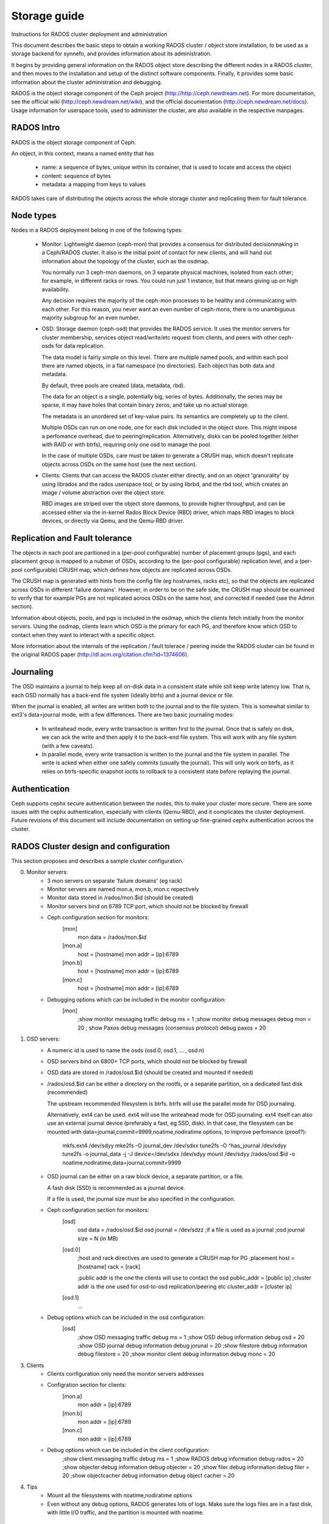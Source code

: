 Storage guide
=============

Instructions for RADOS cluster deployment and administration

This document describes the basic steps to obtain a working RADOS cluster /
object store installation, to be used as a storage backend for synnefo, and
provides information about its administration.

It begins by providing general information on the RADOS object store describing
the different nodes in a RADOS cluster, and then moves to the installation and
setup of the distinct software components. Finally, it provides some basic
information about the cluster administration and debugging.

RADOS is the object storage component of the Ceph project
(http://http://ceph.newdream.net). For more documentation, see the official wiki
(http://ceph.newdream.net/wiki), and the official documentation
(http://ceph.newdream.net/docs). Usage information for userspace tools, used to
administer the cluster, are also available in the respective manpages.


RADOS Intro
-----------
RADOS is the object storage component of Ceph.

An object, in this context, means a named entity that has

 * name: a sequence of bytes, unique within its container, that is used to locate
   and access the object
 * content: sequence of bytes
 * metadata: a mapping from keys to values

RADOS takes care of distributing the objects across the whole storage cluster
and replicating them for fault tolerance.


Node types
----------

Nodes in a RADOS deployment belong in one of the following types:

 * Monitor:
   Lightweight daemon (ceph-mon) that provides a consensus for distributed
   decisionmaking in a Ceph/RADOS cluster. It also is the initial point of
   contact for new clients, and will hand out information about the topology of
   the cluster, such as the osdmap.

   You normally run 3 ceph-mon daemons, on 3 separate physical machines,
   isolated from each other; for example, in different racks or rows.  You could
   run just 1 instance, but that means giving up on high availability.

   Any decision requires the majority of the ceph-mon processes to be healthy
   and communicating with each other. For this reason, you never want an even
   number of ceph-mons; there is no unambiguous majority subgroup for an even
   number.

 * OSD:
   Storage daemon (ceph-osd) that provides the RADOS service. It uses the
   monitor servers for cluster membership, services object read/write/etc
   request from clients, and peers with other ceph-osds for data replication.

   The data model is fairly simple on this level. There are multiple named
   pools, and within each pool there are named objects, in a flat namespace (no
   directories). Each object has both data and metadata.

   By default, three pools are created (data, metadata, rbd).

   The data for an object is a single, potentially big, series of bytes.
   Additionally, the series may be sparse, it may have holes that contain binary
   zeros, and take up no actual storage.
   
   The metadata is an unordered set of key-value pairs. Its semantics are
   completely up to the client.

   Multiple OSDs can run on one node, one for each disk included in the object
   store. This might impose a perfomance overhead, due to peering/replication.
   Alternatively, disks can be pooled together (either with RAID or with btrfs),
   requiring only one osd to manage the pool.

   In the case of multiple OSDs, care must be taken to generate a CRUSH map,
   which doesn't replicate objects across OSDs on the same host (see the next
   section).

 * Clients:
   Clients that can access the RADOS cluster either directly, and on an object
   'granurality' by using librados and the rados userspace tool, or by using
   librbd, and the rbd tool, which creates an image / volume abstraction over
   the object store.

   RBD images are striped over the object store daemons, to provide higher
   throughput, and can be accessed either via the in-kernel Rados Block Device
   (RBD) driver, which maps RBD images to block devices, or directly via Qemu,
   and the Qemu-RBD driver.
   

Replication and Fault tolerance
-------------------------------

The objects in each pool are paritioned in a (per-pool configurable) number
of placement groups (pgs), and each placement group is mapped to a nubmer of
OSDs, according to the (per-pool configurable) replication level, and a
(per-pool configurable) CRUSH map, which defines how objects are replicated
across OSDs.

The CRUSH map is generated with hints from the config file (eg hostnames, racks
etc), so that the objects are replicated across OSDs in different 'failure
domains'. However, in order to be on the safe side, the CRUSH map should be
examined to verify that for example PGs are not replicated acroos OSDs on the
same host, and corrected if needed (see the Admin section).

Information about objects, pools, and pgs is included in the osdmap, which
the clients fetch initially from the monitor servers. Using the osdmap,
clients learn which OSD is the primary for each PG, and therefore know which
OSD to contact when they want to interact with a specific object. 

More information about the internals of the replication / fault tolerace /
peering inside the RADOS cluster can be found in the original RADOS paper
(http://dl.acm.org/citation.cfm?id=1374606).


Journaling
-----------

The OSD maintains a journal to help keep all on-disk data in a consistent state
while still keep write latency low. That is, each OSD normally has a back-end
file system (ideally btrfs) and a journal device or file.

When the journal is enabled, all writes are written both to the journal and to
the file system. This is somewhat similar to ext3's data=journal mode, with a
few differences. There are two basic journaling modes:

 * In writeahead mode, every write transaction is written first to the journal.
   Once that is safely on disk, we can ack the write and then apply it to the
   back-end file system. This will work with any file system (with a few
   caveats).
   
 * In parallel mode, every write transaction is written to the journal and the 
   file system in parallel. The write is acked when either one safely commits
   (usually the journal). This will only work on btrfs, as it relies on
   btrfs-specific snapshot ioctls to rollback to a consistent state before
   replaying the journal.


Authentication
--------------

Ceph supports cephx secure authentication between the nodes, this to make your
cluster more secure. There are some issues with the cephx authentication,
especially with clients (Qemu-RBD), and it complicates the cluster deployment.
Future revisions of this document will include documentation on setting up
fine-grained cephx authentication acroos the cluster.


RADOS Cluster design and configuration
--------------------------------------

This section proposes and describes a sample cluster configuration.

0. Monitor servers:
	* 3 mon servers on separate 'failure domains' (eg rack) 
	* Monitor servers are named mon.a, mon.b, mon.c repectively
	* Monitor data stored in /rados/mon.$id (should be created)
	* Monitor servers bind on 6789 TCP port, which should not be blocked by
	  firewall
	* Ceph configuration section for monitors:
		[mon]
			mon data = /rados/mon.$id

		[mon.a]
			host = [hostname] 
			mon addr = [ip]:6789
		[mon.b]
			host = [hostname] 
			mon addr = [ip]:6789
		[mon.c]
			host = [hostname] 
			mon addr = [ip]:6789
			
	* Debugging options which can be included in the monitor configuration:
		[mon] 
			;show monitor messaging traffic
			debug ms = 1 
			;show monitor debug messages
			debug mon = 20
			; show Paxos debug messages (consensus protocol)
			debug paxos = 20

1. OSD servers:
	* A numeric id is used to name the osds (osd.0, osd.1, ... , osd.n)
	* OSD servers bind on 6800+ TCP ports, which should not be blocked by
	  firewall
	* OSD data are stored in /rados/osd.$id (should be created and mounted if
	  needed)
	* /rados/osd.$id can be either a directory on the rootfs, or a separate
	  partition, on a dedicated fast disk (recommended)
		
	  The upstream recommended filesystem is btrfs. btrfs will use the parallel
	  mode for OSD journaling.

	  Alternatively, ext4 can be used. ext4 will use the writeahead mode for OSD
	  journaling. ext4 itself can also use an external journal device
	  (preferably a fast, eg SSD, disk). In that case, the filesystem can be
	  mounted with data=journal,commit=9999,noatime,nodiratime options, to
	  improve perfomance (proof?):

		mkfs.ext4 /dev/sdyy
	  	mke2fs -O journal_dev /dev/sdxx
		tune2fs -O ^has_journal /dev/sdyy
		tune2fs -o journal_data -j -J device=/dev/sdxx /dev/sdyy
		mount /dev/sdyy /rados/osd.$id -o noatime,nodiratime,data=journal,commit=9999
		
	* OSD journal can be either on a raw block device, a separate partition, or
	  a file.

	  A fash disk (SSD) is recommended as a journal device. 
	  
	  If a file is used, the journal size must be also specified in the
	  configuration.

	* Ceph configuration section for monitors:
		[osd]
			osd data = /rados/osd.$id
			osd journal = /dev/sdzz
			;if a file is used as a journal
			;osd journal size = N (in MB)
		
		[osd.0]
			;host and rack directives are used to generate a CRUSH map for PG
			;placement
			host = [hostname]
			rack = [rack]
			
			;public addr is the one the clients will use to contact the osd
			public_addr = [public ip]
			;cluster addr is the one used for osd-to-osd replication/peering etc
			cluster_addr = [cluster ip]

		[osd.1] 
			...

	* Debug options which can be included in the osd configuration:
		[osd]
			;show OSD messaging traffic
			debug ms = 1
			;show OSD debug information
			debug osd = 20
			;show OSD journal debug information
			debug jorunal = 20
			;show filestore debug information
			debug filestore = 20
			;show monitor client debug information
			debug monc = 20

3. Clients
	* Clients configuration only need the monitor servers addresses
	* Configration section for clients:
		[mon.a]
			mon addr = [ip]:6789
		[mon.b]
			mon addr = [ip]:6789
		[mon.c]
			mon addr = [ip]:6789
	* Debug options which can be included in the client configuration:
			;show client messaging traffic
			debug ms = 1
			;show RADOS debug information
			debug rados = 20
			;show objecter debug information
			debug objecter = 20
			;show filer debug information
			debug filer = 20
			;show objectcacher debug information
			debug object cacher = 20
		
4. Tips
	* Mount all the filesystems with noatime,nodiratime options
	* Even without any debug options, RADOS generates lots of logs. Make sure
	  the logs files are in a fast disk, with little I/O traffic, and the
	  partition is mounted with noatime.


Installation Process
--------------------

This section describes the installation process of the various software
components in a RADOS cluster.

0. Add Ceph Debian repository in /etc/apt/sources.list on every node (mon, osd,
   clients):
	 deb http://ceph.newdream.net/debian/ squeeze main
	 deb-src http://ceph.newdream.net/debian/ squeeze main

1. Monitor and OSD servers:
	* Install the ceph package
	* Upgrade to an up-to-date kernel (>=3.x)
	* Edit the /etc/ceph/ceph.conf to include the mon and osd configuration
	  sections, shown previously.
	* Create the corresponding dirs in /rados (mon.$id and osd.$id)
	* (optionally) Format and mount the osd.$id patition in /rados/osd.$id
	* Make sure the journal device specified in the conf exists.
	* (optionally) Make sure everything is mounted with the noatime,nodiratime
	  options
	* Make sure monitor and osd servers can freely ssh to each other, using only
	  hostnames.
	* Create the object store: 
		mkcephfs -a -c /etc/ceph/ceph.conf
	* Start the servers:
		service ceph -a start
	* Verify that the object store is healthy, and running:
		ceph helth
		ceph -s

2. Clients:
	* Install the ceph-common package
	* Upgrade to an up-to-date kernel (>=3.x)
	* Install linux-headers for the new kernel
	* Check out the latest ceph-client git repo:
		git clone git://github.com/NewDreamNetwork/ceph-client.git
	* Copy the ncecessary ceph header file to linux-headers:
		cp -r ceph-client/include/linux/ceph/* /usr/src/linux-$(uname-r)/include/linux/ceph/
	* Build the modules:
		cd ~/ceph-client/net/ceph/
		make -C /usr/src/linux-headers-3.0.0-2-amd64/  M=$(pwd) libceph.ko
		cp Modules.symvers ../../drivers/block/
		cd ~/ceph-client/drivers/block/
		make -C /usr/src/linux-headers-3.0.0-2-amd64/  M=$(pwd) rbd.ko
	* Optionally, copy rbd.ko and libceph. ko to /lib/modules/
	* Load the modules:
		modprobe rbd


Administration Notes
--------------------

This section includes some notes on the RADOS cluster administration.

0. Starting / Stopping servers
	* service ceph -a start/stop (affects all the servers in the cluster)
	* service ceph start/stop osd (affects only the osds in the current node)
	* service ceph start/stop mon (affects only the mons in the current node)
	* service ceph start/stop osd.$id/mon.$id (affects only the specified node)

	* sevice ceph cleanlogs/cleanalllogs

1. Stop the cluster cleanly
	ceph stop

2. Increase the replication level for a given pool:
	ceph osd pool set $poolname size $size

   Note that increasing the replication level, the overhead for the replication
   will impact perfomance.

3. Adjust the number of placement groups per pool:
	ceph osd pool set $poolname pg_num $num
   
   The default number of pgs per pool is determined by the number of OSDs in the
   cluster, and the replication level of the pool (for 4 OSDs and replication
   size 2, the default value is 8). The default pools (data,metadata,rbd) are
   assigned 256 PGs.

   After the splitting is complete, the number of PGs in the system must be
   changed. Warning: this is not considered safe on PGs in use (with objects),
   and should be changed only when the PG is created, and before being used:
   	ceph osd pool set $poolname pgp_num $num

4. Replacing the journal for osd.$id:
	Edit the osd.$id journal configration section
	ceph-osd -i osd.$id --mkjournal
	ceph-osd -i osd.$id --osd.journal /path/to/journal

5. Add a new OSD:
	Edit /etc/ceph/ceph.conf to include the new OSD
	ceph mon getmap -o /tmp/monmap
	ceph-osd --mkfs -i osd.$id --monmap /tmp/monmap
	ceph osd setmaxosd [maxosd+1] (ceph osd getmaxosd to get the num of osd if needed)
	service ceph start osd.$id

	Generate the CRUSH map to include the new osd in PGs:
		osdmaptool --createsimple [maxosd] --clobber /tmp/osdmap --export-crush /tmp/crush
		ceph osd setcrushmap -i /tmp/crush
	Or edit the CRUSH map by hand:
		ceph osd getcrushmap -o /tmp/crush
		crushmaptool -d /tmp/crush -o crushmap
		vim crushmap
		crushmaptool -c crushmap -o /tmp/crush
		ceph osd setcrushmap -i /tmp/crush

6. General ceph tool commands:
	* ceph mon stat (stat mon servers)
	* ceph mon getmap (get the monmap, use monmaptool to edit)
	* ceph osd dump (dump osdmap -> pool info, osd info)
	* ceph osd getmap (get osdmap -> use osdmaptool to edit)
	* ceph osd lspools
	* ceph osd stat (stat osd servers)
	* ceph ost tree (osd server info)
	* ceph pg dump/stat (show info about PGs)

7. rados userspace tool:

   The rados userspace tool (included in ceph-common package), uses librados to
   communicate with the object store.

	* rados mkpool [pool]
	* rados rmpool [pool]
	* rados df (show usage per pool)
	* rados lspools (list pools)
	* rados ls -p [pool] (list objects in [pool]
	* rados bench [secs] write|seq -t [concurrent operation]
	* rados import/export <pool> <dir> (import/export a local directory in a rados pool)

8. rbd userspace tool:
   
   The rbd userspace tool (included in ceph-commong package), uses librbd and
   librados to communicate with the object store. 

	* rbd ls -p [pool] (list RBD images in [pool], default pool = rbd) 
	* rbd info [pool] -p [pool]
	* rbd create [image] --size n (in MB)
	* rbd rm [image]
	* rbd export/import [dir] [image]
	* rbd cp/mv [image] [dest]
	* rbd resize [image]
	* rbd map [image] (map an RBD image to a block device using the in-kernel RBD driver)
	* rbd unmap /dev/rbdx (unmap an RBD device)
	* rbd showmapped

9. In-kernel RBD driver

   The in-kernel RBD driver can be used to map and ummap RBD images as block
   devices. Once mapped, they will appear as /dev/rbdX, and a symlink will be
   created in /dev/rbd/[poolname]/[imagename]:[bdev id].

   It also exports a sysfs interface, under /sys/bus/rbd/ which can be used to
   add / remove / list devices, although the rbd map/unmap/showmapped commands
   are preferred.
   
   The RBD module depends on the net/ceph/libceph module, which implements the
   communication with the object store in the kernel.

10. Qemu-RBD driver
	
	The Qemu-RBD driver can be used directly by Qemu-KVM to access RBD images as
	block devices inside VMs. It currently supports a feature not present in the
	in-kenrel RBD driver (writeback_window).

	It can be configured via libvirt, and the configuration looks like this:

		<disk type='network' device='disk'>
		  <driver name='qemu' type='raw'/>
		  <source protocol='rbd' name='[pool]/[image]:rbd_writeback_window=8000000'/>
		  <target dev='vda' bus='virtio'/>
		</disk>

	Notae: it requires an up-to-date version of libvirt, plus a Qemu/KVM
	version, which is not included in Debian.

9. Logging and Debugging:
	For command-line tools (ceph, rados, rbd), you can specify debug options in
	the form of --debug-[component]=n, which will override the options in the
	config file. In order to get any output when using the cli debug options,
	you must also use --log-to-stderr.
		
		rados ls -p rbd --log-to-stderr --debug-ms=1 --debug-rados=20

	Ceph log files are located in /var/log/ceph/mon.$id and
	/var/log/ceph/osd.$id.
